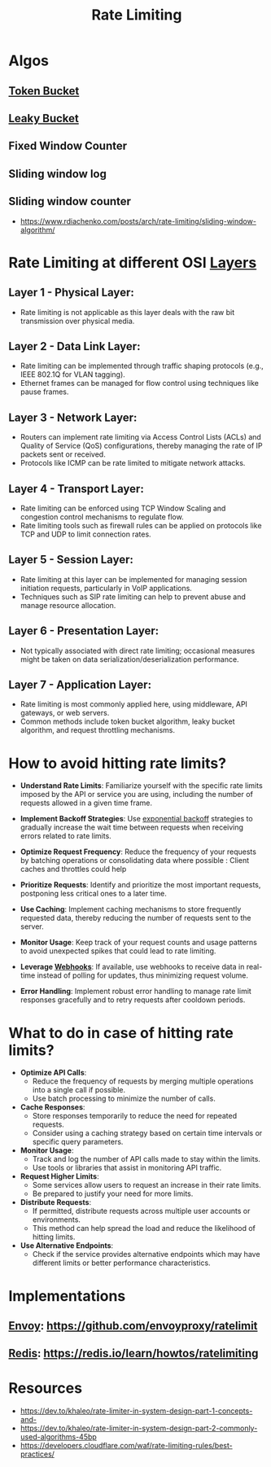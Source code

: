 :PROPERTIES:
:ID:       a9f836f0-d43d-4e97-96fc-06f75e982d15
:END:
#+title: Rate Limiting
#+filetags: :programming:

* Algos
** [[id:224dc7d4-396f-49cf-8d4f-e106a83b4092][Token Bucket]]
** [[id:1bb49dbe-b172-4b84-9333-9f919e6d5d5e][Leaky Bucket]]
** Fixed Window Counter
** Sliding window log
** Sliding window counter
 - https://www.rdiachenko.com/posts/arch/rate-limiting/sliding-window-algorithm/
* Rate Limiting at different OSI [[id:2deb95d6-5474-4096-85fc-bd568031cc33][Layers]]
**  *Layer 1 - Physical Layer*:
   - Rate limiting is not applicable as this layer deals with the raw bit transmission over physical media.

**  *Layer 2 - Data Link Layer*:
   - Rate limiting can be implemented through traffic shaping protocols (e.g., IEEE 802.1Q for VLAN tagging).
   - Ethernet frames can be managed for flow control using techniques like pause frames.

**  *Layer 3 - Network Layer*:
   - Routers can implement rate limiting via Access Control Lists (ACLs) and Quality of Service (QoS) configurations, thereby managing the rate of IP packets sent or received.
   - Protocols like ICMP can be rate limited to mitigate network attacks.

**  *Layer 4 - Transport Layer*:
   - Rate limiting can be enforced using TCP Window Scaling and congestion control mechanisms to regulate flow.
   - Rate limiting tools such as firewall rules can be applied on protocols like TCP and UDP to limit connection rates.

**  *Layer 5 - Session Layer*:
   - Rate limiting at this layer can be implemented for managing session initiation requests, particularly in VoIP applications.
   - Techniques such as SIP rate limiting can help to prevent abuse and manage resource allocation.

**  *Layer 6 - Presentation Layer*:
   - Not typically associated with direct rate limiting; occasional measures might be taken on data serialization/deserialization performance.

**  *Layer 7 - Application Layer*:
   - Rate limiting is most commonly applied here, using middleware, API gateways, or web servers.
   - Common methods include token bucket algorithm, leaky bucket algorithm, and request throttling mechanisms.

* How to avoid hitting rate limits?


- *Understand Rate Limits*: Familiarize yourself with the specific rate limits imposed by the API or service you are using, including the number of requests allowed in a given time frame.

- *Implement Backoff Strategies*: Use [[id:b862218a-a89d-4262-a2fe-844de60e6ace][exponential backoff]] strategies to gradually increase the wait time between requests when receiving errors related to rate limits.

- *Optimize Request Frequency*: Reduce the frequency of your requests by batching operations or consolidating data where possible : Client caches and throttles could help

- *Prioritize Requests*: Identify and prioritize the most important requests, postponing less critical ones to a later time.

- *Use Caching*: Implement caching mechanisms to store frequently requested data, thereby reducing the number of requests sent to the server.

- *Monitor Usage*: Keep track of your request counts and usage patterns to avoid unexpected spikes that could lead to rate limiting.

- *Leverage [[id:e621a08a-f73a-4c51-8ad8-8c90fcd01b39][Webhooks]]*: If available, use webhooks to receive data in real-time instead of polling for updates, thus minimizing request volume.

- *Error Handling*: Implement robust error handling to manage rate limit responses gracefully and to retry requests after cooldown periods.

* What to do in case of hitting rate limits?

- *Optimize API Calls*:
  - Reduce the frequency of requests by merging multiple operations into a single call if possible.
  - Use batch processing to minimize the number of calls.

- *Cache Responses*:
  - Store responses temporarily to reduce the need for repeated requests.
  - Consider using a caching strategy based on certain time intervals or specific query parameters.

- *Monitor Usage*:
  - Track and log the number of API calls made to stay within the limits.
  - Use tools or libraries that assist in monitoring API traffic.

- *Request Higher Limits*:
  - Some services allow users to request an increase in their rate limits.
  - Be prepared to justify your need for more limits.

- *Distribute Requests*:
  - If permitted, distribute requests across multiple user accounts or environments.
  - This method can help spread the load and reduce the likelihood of hitting limits.

- *Use Alternative Endpoints*:
  - Check if the service provides alternative endpoints which may have different limits or better performance characteristics.

* Implementations
** [[id:97574f3d-86a1-4491-9cdd-5428d658103b][Envoy]]: https://github.com/envoyproxy/ratelimit
** [[id:283c3a6b-6a8c-4e14-85f4-8f67494629ce][Redis]]: https://redis.io/learn/howtos/ratelimiting
* Resources
 - https://dev.to/khaleo/rate-limiter-in-system-design-part-1-concepts-and-
 - https://dev.to/khaleo/rate-limiter-in-system-design-part-2-commonly-used-algorithms-45bp
 - https://developers.cloudflare.com/waf/rate-limiting-rules/best-practices/
